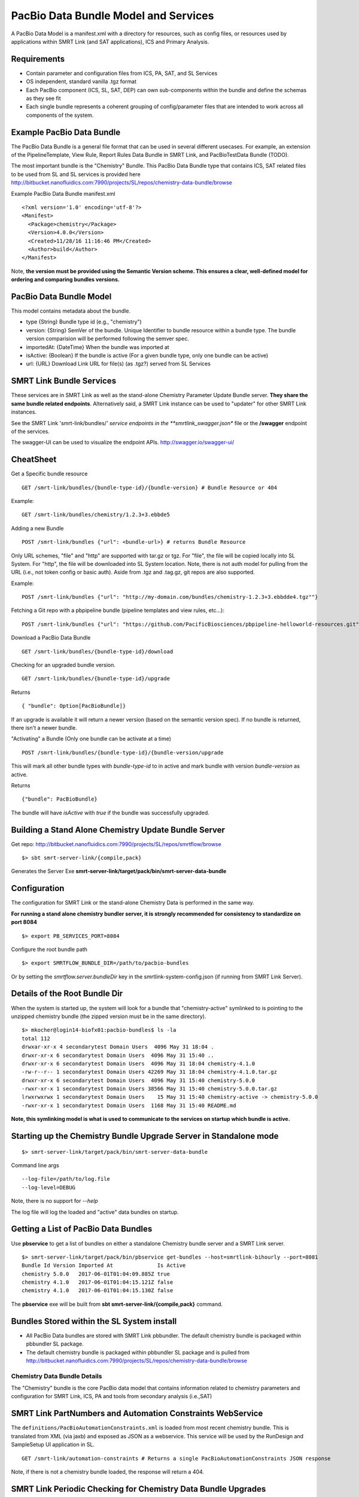 PacBio Data Bundle Model and Services
=====================================

A PacBio Data Model is a manifest.xml with a directory for resources, such as config files, or resources used by applications within SMRT Link (and SAT applications), ICS and Primary Analysis.


Requirements
~~~~~~~~~~~~

-  Contain parameter and configuration files from ICS, PA, SAT, and SL Services
-  OS independent, standard  vanilla .tgz format
-  Each PacBio component (ICS, SL, SAT, DEP) can own sub-components within the bundle
   and define the schemas as they see fit
-  Each single bundle represents a coherent grouping of config/parameter files that are intended to work across all components of the system.


Example PacBio Data Bundle
~~~~~~~~~~~~~~~~~~~~~~~~~~

The PacBio Data Bundle is a general file format that can be used in several different usecases. For example, an extension of the PipelineTemplate, View Rule, Report Rules Data Bundle in SMRT Link, and PacBioTestData Bundle (TODO).

The most important bundle is the "Chemistry" Bundle. This PacBio Data Bundle type that contains ICS, SAT related files to be used
from SL and SL services is provided here http://bitbucket.nanofluidics.com:7990/projects/SL/repos/chemistry-data-bundle/browse

Example PacBio Data Bundle manifest.xml

::

    <?xml version='1.0' encoding='utf-8'?>
    <Manifest>
      <Package>chemistry</Package>
      <Version>4.0.0</Version>
      <Created>11/28/16 11:16:46 PM</Created>
      <Author>build</Author>
    </Manifest>



Note, **the version must be provided using the Semantic Version scheme. This ensures a clear, well-defined model for ordering and comparing bundles versions.**


PacBio Data Bundle Model
~~~~~~~~~~~~~~~~~~~~~~~~

This model contains metadata about the bundle.

-  type {String} Bundle type id (e.g., "chemistry")
-  version: {String} SemVer of the bundle. Unique Identifier to bundle
   resource within a bundle type. The bundle version comparision will
   be performed following the semver spec.
-  importedAt: {DateTime} When the bundle was imported at
-  isActive: {Boolean} If the bundle is active (For a given bundle type, only one bundle can be active)
-  url: {URL} Download Link URL for file(s) (as .tgz?) served from SL Services



SMRT Link Bundle Services
~~~~~~~~~~~~~~~~~~~~~~~~~

These services are in SMRT Link as well as the stand-alone Chemistry Parameter Update Bundle server. **They share the same bundle related endpoints**. Alternatively said, a SMRT Link instance can be used to "updater" for other SMRT Link instances.

See the SMRT Link 'smrt-link/bundles/*' service endpoints in the **smrtlink_swagger.json** file or the **/swagger** endpoint of the services.

The swagger-UI can be used to visualize the endpoint APIs. http://swagger.io/swagger-ui/

CheatSheet
~~~~~~~~~~

Get a Specific bundle resource

::

    GET /smrt-link/bundles/{bundle-type-id}/{bundle-version} # Bundle Resource or 404

Example:

::

    GET /smrt-link/bundles/chemistry/1.2.3+3.ebbde5

Adding a new Bundle

::

    POST /smrt-link/bundles {"url": <bundle-url>} # returns Bundle Resource

Only URL schemes, "file" and "http" are supported with tar.gz or tgz. For "file", the file
will be copied locally into SL System. For "http", the file will be
downloaded into SL System location. Note, there is not auth model for pulling from the URL (i.e., not token config or basic auth).
Aside from .tgz and .tag.gz, git repos are also supported.

Example:

::

    POST /smrt-link/bundles {"url": "http://my-domain.com/bundles/chemistry-1.2.3+3.ebbdde4.tgz""}


Fetching a Git repo with a pbpipeline bundle (pipeline templates and view rules, etc...):

::

    POST /smrt-link/bundles {"url": "https://github.com/PacificBiosciences/pbpipeline-helloworld-resources.git""}



Download a PacBio Data Bundle

::

    GET /smrt-link/bundles/{bundle-type-id}/download



Checking for an upgraded bundle version.

::

    GET /smrt-link/bundles/{bundle-type-id}/upgrade


Returns

::

    { "bundle": Option[PacBioBundle]}

If an upgrade is available it will return a newer version (based on the semantic version spec). If no bundle is returned, there isn't a newer bundle.


"Activating" a Bundle (Only one bundle can be activate at a time)

::

    POST /smrt-link/bundles/{bundle-type-id}/{bundle-version/upgrade


This will mark all other bundle types with `bundle-type-id` to in active and mark bundle with version `bundle-version` as active.

Returns


::

    {"bundle": PacBioBundle}


The bundle will have *isActive* with `true` if the bundle was successfully upgraded.


Building a Stand Alone Chemistry Update Bundle Server
~~~~~~~~~~~~~~~~~~~~~~~~~~~~~~~~~~~~~~~~~~~~~~~~~~~~~

Get repo: http://bitbucket.nanofluidics.com:7990/projects/SL/repos/smrtflow/browse


::

    $> sbt smrt-server-link/{compile,pack}


Generates the Server Exe **smrt-server-link/target/pack/bin/smrt-server-data-bundle**


Configuration
~~~~~~~~~~~~~

The configuration for SMRT Link or the stand-alone Chemistry Data is performed in the same way.

**For running a stand alone chemistry bundler server, it is strongly recommended for consistency to standardize on port 8084**

::

    $> export PB_SERVICES_PORT=8084


Configure the root bundle path

::

    $> export SMRTFLOW_BUNDLE_DIR=/path/to/pacbio-bundles


Or by setting the *smrtflow.server.bundleDir* key in the smrtlink-system-config.json (if running from SMRT Link Server).


Details of the Root Bundle Dir
~~~~~~~~~~~~~~~~~~~~~~~~~~~~~~

When the system is started up, the system will look for a bundle that "chemistry-active" symlinked to is pointing to the unzipped chemistry bundle (the zipped version must be in the same directory).

::

    $> mkocher@login14-biofx01:pacbio-bundles$ ls -la
    total 112
    drwxar-xr-x 4 secondarytest Domain Users  4096 May 31 18:04 .
    drwxr-xr-x 6 secondarytest Domain Users  4096 May 31 15:40 ..
    drwxr-xr-x 6 secondarytest Domain Users  4096 May 31 18:04 chemistry-4.1.0
    -rw-r--r-- 1 secondarytest Domain Users 42269 May 31 18:04 chemistry-4.1.0.tar.gz
    drwxr-xr-x 6 secondarytest Domain Users  4096 May 31 15:40 chemistry-5.0.0
    -rwxr-xr-x 1 secondarytest Domain Users 38566 May 31 15:40 chemistry-5.0.0.tar.gz
    lrwxrwxrwx 1 secondarytest Domain Users    15 May 31 15:40 chemistry-active -> chemistry-5.0.0
    -rwxr-xr-x 1 secondarytest Domain Users  1168 May 31 15:40 README.md


**Note, this symlinking model is what is used to communicate to the services on startup which bundle is active.**


Starting up the Chemistry Bundle Upgrade Server in Standalone mode
~~~~~~~~~~~~~~~~~~~~~~~~~~~~~~~~~~~~~~~~~~~~~~~~~~~~~~~~~~~~~~~~~~


::

    $> smrt-server-link/target/pack/bin/smrt-server-data-bundle

Command line args

::

    --log-file=/path/to/log.file
    --log-level=DEBUG

Note, there is no support for *--help*

The log file will log the loaded and "active" data bundles on startup.

Getting a List of PacBio Data Bundles
~~~~~~~~~~~~~~~~~~~~~~~~~~~~~~~~~~~~~

Use **pbservice** to get a list of bundles on either a standalone Chemistry bundle server and a SMRT Link server.

::

    $> smrt-server-link/target/pack/bin/pbservice get-bundles --host=smrtlink-bihourly --port=8081
    Bundle Id Version Imported At              Is Active
    chemistry 5.0.0   2017-06-01T01:04:09.885Z true
    chemistry 4.1.0   2017-06-01T01:04:15.121Z false
    chemistry 4.1.0   2017-06-01T01:04:15.130Z false

The **pbservice** exe will be built from **sbt smrt-server-link/{compile,pack}** command.

Bundles Stored within the SL System install
~~~~~~~~~~~~~~~~~~~~~~~~~~~~~~~~~~~~~~~~~~~

-  All PacBio Data bundles are stored with SMRT Link pbbundler. The default chemistry bundle is packaged within pbbundler SL package.
- The default chemistry bundle is packaged within pbbundler SL package and is pulled from http://bitbucket.nanofluidics.com:7990/projects/SL/repos/chemistry-data-bundle/browse


Chemistry Data Bundle Details
^^^^^^^^^^^^^^^^^^^^^^^^^^^^^

The "Chemistry" bundle is the core PacBio data model that contains information related to chemistry parameters and configuration for SMRT Link, ICS, PA and tools from secondary analysis (i.e.,SAT)


SMRT Link PartNumbers and Automation Constraints WebService
~~~~~~~~~~~~~~~~~~~~~~~~~~~~~~~~~~~~~~~~~~~~~~~~~~~~~~~~~~~

The ``definitions/PacBioAutomationConstraints.xml`` is loaded from most
recent chemistry bundle. This is translated from XML (via jaxb) and
exposed as JSON as a webservice. This service will be used by the
RunDesign and SampleSetup UI application in SL.

::

    GET /smrt-link/automation-constraints # Returns a single PacBioAutomationConstraints JSON response

Note, if there is not a chemistry bundle loaded, the response will
return a 404.



SMRT Link Periodic Checking for Chemistry Data Bundle Upgrades
~~~~~~~~~~~~~~~~~~~~~~~~~~~~~~~~~~~~~~~~~~~~~~~~~~~~~~~~~~~~~~

SMRT Link Services are configured to check the configured Chemistry Bundle Upgrade services (if the URL is configured in the `smrtlink-system-config.json`) every 12 hrs. The check to the external server for "newer" Chemistry Parameter bundles based on the semantic version scheme. See http://semver.org/ for details.

Using the nested naming format in the JSON file, the `smrtflow.server.chemistryBundleURL` has type `Option[URL]`. The URL is the base url of the external bundle service. For example, `http://my-server/smrt-link/bundles`. This external endpoint will poll the external server every day for newer chemistry bundles.

If a newer "Chemistry" Data Bundle is detected it will be downloaded and added to the chemistry bundle registry and exposed at `smrt-link/bundles/chemistry`. Note, it will only be added to the registry, it **will not be activated** when the bundle is downloaded.

Activation must be done via an explicit call to the services to activate the PacBio Chemistry Data Bundle. See the swagger file or endpoint for details on the WebService calls.


